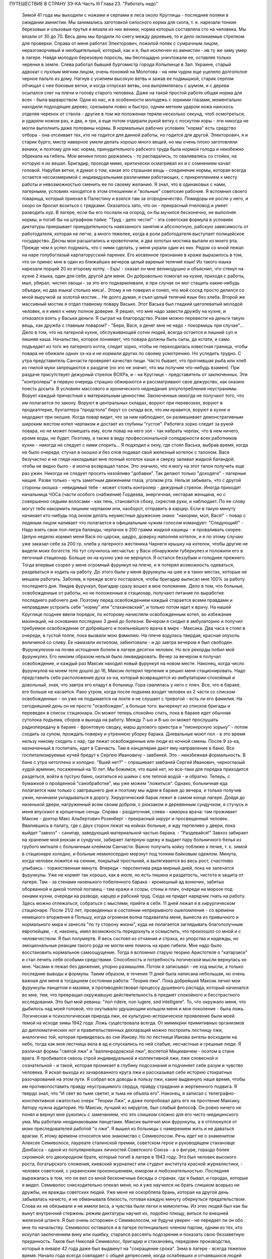 ПУТЕШЕСТВИЕ В СТРАНУ ЗЭ-КА
Часть III
Глава 23.  "Работать надо"

     Зимой 41 года мы выходили с ножами и серпами в леса около Круглицы - последние поляки в ожидании амнистии. Мы занимались заготовкой силосного корма для скота, т. е. нарезали тонкие березовые и ольховые прутья и вязали из них веники, норма которых составляла сто на человека. Мы вязали от 30 до 70. Весь день мы бродили по снегу между деревьев, то и дело окликаемые стрелком для проверки. Справа от меня работал Электорович, пожилой поляк с сумрачным лицом, неразговорчивый и необщительный, который, как и я, был исключен из амнистии - ив ту же зиму умер в лагере. Найдя молодую березовую поросль, мы беспощадно уничтожали ее, оставляя только черенки в земле. Слева работал бывший бургомистр города Копылинце в Зап. Украине, старый адвокат с пухлым мягким лицом, очень похожий на Молотова - на нем чудом еще уцелело долгополое черное пальто из дому. Нагнув с усилием высокую ветвь и зажав ее подмышкой, старик серпом обчищал с нее боковые ветки, и когда отпускал ветвь, она выпрямлялась с шумом, и с дерева осыпался снег на плечи и голову старого человека.
     Даже на такой простой работе общая норма для всех - была варварством. Одни из нас, и в особенности молодежь с зоркими глазами, моментально находили подходящее дерево, срезывали ловко и быстро, одним метким ударом ножа наискось отделяя черенок от ствола - другие в том же положении теряли несколько секунд, чтоб осмотреться, и ударяли ножом раз, и два, и три, а еще потом отдирали рукой ветку с лоскутом коры - эти никогда не могли выполнить даже половины нормы. В нормальных рабочих условиях "норма" есть средство отбора - она отсеивает тех, кто не годится для данной работы, но годится для другой. Электорович, я и старик бурго; мистр наверное умели делать хорошо много вещей, но мы очень плохо заготовляли веники, и поэтому для нас норма, принудительного рабского труда была нормой голода и неизбежно обрекала на гибель. Мои веники плохо держались - то распадались, то сваливались со стойки, на которую я их вешал. Бригадир, проходя мимо, критически осматривал их и с сомнением качал головой. Нарубая ветки, я думал о том, какая это страшная вещь - соединение нормы, которая всегда остается несоизмеримой с индивидуальными различиями работающих, с прикреплением к месту работы и невозможностью сменить ее по своему желанию. Я знал, что в одинаковых с нами, лагерными, условиях находятся в этом отношении и "вольные" советские рабочие. Я вспомнил своего товарища, который приехал в Палестину и взялся там за огородничество. Помидоры не росли у него, и скоро он бросил возиться с грядками. Оказалось зато, что он - прекрасный пчеловод и умеет разводить кур.
     В лагере, если бы его послали на огород, он бы мучился бесконечно, не выполняя нормы, и погиб бы на штрафном пайке. "Труд - дело чести!" - эта советская формула в условиях диктатуры прикрывает принудительность навязанного занятия и абсолютную, рабскую зависимость от работодателя, которая не легче, а много тяжелее, когда в роли работодателя выступает полицейское государство.
     Десны мои расшатались и кровоточили, и два золотых мостика выпали из моего рта. Прежде чем я успел подумать, что с ними сделать, у меня украли один из них. Рядом со мной лежал на наре голубоглазый карпаторусский паренек. Его косвенное признание в краже выразилось в том, что он принес мне в один из ближайших вечеров целый вареный телячий язык! Из такого языка нарезали порций 20 ко второму котлу.
     - Ешь! - сказал он мне великодушно и объяснил, что стянул на кухне 2 языка, один для себя, другой для меня. Он добровольно помогал на кухне, приходя с работы, мыл, убирал, чистил овощи - за это его подкармливали, и при случае он мог стащить какие-нибудь объедки, но два языка! столько мяса!.. Этому я не поверил и понял, что мой сосед просто делился со мной выручкой за золотой мостик... Не долго думая, я съел целый телячий язык без хлеба.
     Второй же массивный мостик я отдал главному повару Ваське. Этот Васька был гладкий щеголеватый молодой человек, и я имел к нему полное доверие. Я решил, что мне надо завести дружбу на кухне, и отказался взять у Васьки деньги. Я сыграл на благородство. Разве можно перевести на деньги такую вещь, как дружба с главным поваром? - "Бери, Вася, а денег мне не надо - покормишь при случае"...
     Дело в том, что на лагерной кухне, обслуживающей сотни людей, всегда остается и лишний суп и лишняя каша. Начальство, которое понимает, что повара должны быть сыты, да кстати, и само подъедает из того же лагерного котла, следит зорко, чтобы не переходилась известная граница, чтобы повара не обижали одних зэ-ка и не кормили других по своему усмотрению. Но уследить трудно. С утра представитель Санчасти проверяет качество пищи. Часто бывает, что прогнившая рыба или хлеб из гнилой муки запрещаются к раздаче (но это не значит, что мы получим что-нибудь взамен). При раздаче присутствует дежурный стрелок ВОХРа, и - на Круглице - представитель от заключенных. Эти "контролеры" в первую очередь страшно обжираются и рассматривают свое дежурство, как оказию поесть досыта. В условиях массового и хронического недоедания злоупотребления неустранимы. Ворует каждый причастный к материальным ценностям. Заключенные никогда не получают того, что им полагается по закону. Воруют в центральных складах, воруют при перевозках, воруют в продкаптерке, бухгалтера "продстола" берут со склада все, что им нравится, воруют в кухне и недодают при окошке. Когда повар видит, что за ним наблюдают, он размешивает демонстративным широким жестом котел черпаком и достает из глубины "густое". Работяга зорко следит за рукой повара, но не может помешать ему, если повар на него зол - так набрать черпак, что в нем ничего, кроме воды, не будет.
     Поэтому, а также в виду профессиональной солидарности всех работников кухни - никогда не следует с ними спорить...
     Я подходил к окну, где стоял Васька, выбрав время, когда не было очереди, стучал в окошко и без слов подавал свой железный котелок с талоном. Вася безучастно и не глядя накладывал мне полный котелок каши и сверху заливал жидкой баландой, чтобы не видно было - и молча возвращал талон. Это значило, что я могу на этот талон получить еще раз ужин.
     Никогда не следует просить назойливо "добавки". Так делают только "доходяги" - лагерные нищие. Разве только - чуть заметным движением глаза, уголком рта. Нельзя забывать, что с другой стороны окошка - невидимый тебе - может стоять контролер - дежурный стрелок. Иногда приходит начальница ЧОСа (части особого снабжения) Гордеева, энергичная, нестарая женщина, но с совершенно седыми волосами - как тень, становится сбоку, скрестив руки, и наблюдает. По ее слову могут тебя накормить лишним черпаком или, наоборот, отправить в карцер. Если в такую минуту начинает кто-нибудь под окном делать неуместные дружеские знаки: "накорми, мол, Вася!" - повар с ледяным лицом наливает что полагается и официальным чужим голосом командует: "Следующий!" - Надо взять свои пол-литра баланды, черпачок в 200 грамм жидкой кашицы - и проваливать скорее.
     Целую неделю кормил меня Вася по-царски, щедро, доверху наполняя котелок, и я по этому случаю уже заказал себе за 200 гр. хлеба у лагерного жестяника Чарнеги крышку на котелок, чтобы другие не видели моих богатств. Но тут случилось несчастье: у Васи обнаружили туберкулез и положили его в легочный стационар. Больше он на кухню уже не вернулся. Я остался беззубым и голоднее прежнего.
     Тогда впервые созрел у меня огромный фурункул на плече, и я потерял возможность одеваться, раздеваться и ходить на работу. До этого были у меня фурункулы на шее и в таких местах, которые не мешали работать. Заболев, я прежде всего постарался, чтобы бригадир выписал мне 100% за работу последнего дня. Увидев фурункул, бригадир сразу вошел в мое положение. Дело в том, что больные, освобожденные от работы, но не положенные в стационар, получают питание по выработке последнего рабочего дня. Поэтому перед освобождением каждый старается всеми правдами и неправдами устроить себе "норму" или "стахановский", и только потом идет к врачу. На нашей Круглице позднее ввели порядок, по которому начисляли освобожденным котел, во избежание махинаций, на основании последних 3 дней до болезни. Вечером я сходил в амбулаторию и получил требуемое освобождение от добрейшего и лояльнейшего врача в мире - Максика. Два часа я стоял в очереди, в густой толпе, пока вызвали мою фамилию. На плече вздулась твердая, красная опухоль величиной со сливу. Ее намазали ихтиолом, забинтовали - и до завтра вечером я был свободен.
     Фурункулезом на почве истощения болели в лагере десятки человек. Но все рекорды побил мой фурункулез. Его никоим образом нельзя было ликвидировать. Вечер за вечером я получал освобождение, и каждый раз Максик находил новый фурункул на новом месте. Наконец, когда число фурункулов на моем теле дошло до 16, Максик потерял терпение и решил меня стационировать.
     Надо представить себе расположение духа зэ-ка, который возвращается из амбулатории спокойный и довольный, зная, что завтра его кладут в больницу. Гора свалилась у него с плеч. Все, что в бараке, его больше не касается. Рано утром, когда после подъема входит человек из 2 части со списком освобожденных - он уже не подымается на локте и не слушает с тревогой - есть ли его фамилия. На сегодняшний день он не просто "освобожден", а больше того: вычеркнут из списков бригады и переведен в список стационара. Он может теперь спокойно спать, пока в бараке идет обычная сутолока подъема, сборов и выхода на работу. Между 7-ью и 8-ью он может прослушать радиопередачу в бараке - фронтовую сводку, марш духового оркестра и "пионерскую зорьку" - потом сходить за супом, прождать поверку и утреннюю уборку барака. Дневальные моют пол - в это время нельзу никому сходить с нар, где лежат освобожденные или люди из ночной смены. После 9 зэ-ка, назначенный в госпиталь, идет в Санчасть. Там в канцелярии дают ему направление в баню. Все госпитализируемые кучей бредут к Сергею Ивановичу - завбаней. Это - неизбежная формальность. В бане с утра нетоплено и холодно. "Вшей нет?" - спрашивает завбаней Сергей Иванович, черноглазый худой армянин, посаженный на 10 лет. Мы божимся, что вшей нет, но все-таки для порядка приходится раздеться, войти в пустую баню, окатиться из шайки с еле теплой водой - и обратно. Теперь, с бумажкой о пройденной "санобработке", мы уже можем "ложиться". Однако, больничная еда полагается нам только с завтрашнего дня и поэтому мы ждем в бараке до вечера, и только получив ужин, начинаем укладываться в дорогу.
     Хирургический барак лежит в самом конце лагеря. Дойдя до низенькой двери, нагруженный всем своим добром, с рюкзаком и деревянным сундучком, я стучусь и меня впускают в крошечные сенцы. Справа - раздаточная, слева - каморка врача: там проживает Максик - доктор Макс Альбертович Розенберг - прекрасный хирург и просвещенный человек. Ввалившись в палату, где с двух сторон лежат на койках больные, я жду терпеливо у двери, пока выйдет "завхоз" - санитар, заведующий материальной частью барака. - "Раздевайся!" Завхоз забирает на хранение мой рюкзак и сундучок, забирает лагерную одежу и выдает пару больничного белья из грубого миткаля с больничным клеймом Санчасти. Важно получить койку поближе к печке, т. к. зимой в стационаре холодно, и больные немилосердно мерзнут под тонким байковым одеялом. Минута, когда человек ложится на сенник, покрытый простыней, и вытягивается во весь рост, счастливо улыбаясь - торжественная минута. Впереди - перспектива ряда мирный дней, пока не залечатся фурункулы. Уже не кормят так хорошо, как в июле, но есть тишина и раздетость, чистота и защита от лагеря. Там - за стенами низенького побеленного барака - кромешный ад вонючих, забитых оборванной и дикой толпой логовищ - там кражи и ссоры, стоны и плач, очереди на морозе под окнами кухни, очереди на разводе, карцер и рабский труд. Сюда не придет нарядчик гнать на работу. Здесь можно отлежаться, собраться с мыслями, прийти в себя.
     11 дней лежал я в хирургическом стационаре. После 21/2 лет, проведенных в состоянии непрерывного ошеломления - со времени немецкого вторжения в Польшу, когда огромная волна подхватила меня, вынесла из привычного и нормального мира и занесла "по ту сторону жизни", куда не полагается заглядывать благополучным европейцам, - я, наконец, имел возможность передохнуть и осмыслить, что произошло со мной и с человечеством.
     Я был полумертв. Я весь состоял из отчаяния и страха, из упорства и надежды, но эмоциональные реакции такого рода не могли мне помочь на краю гибели. Мне надо было восстановить нормальное самоощущение. Тогда я вспомнил старую теорию Аристотеля о "катарзисе" и стал лечить себя особыми средствами.
     Способность и потребность логической мысли вернулась ко мне. Часами я лежал без движения, упорно размышляя. Потом я записывал - не ход мысли, а только последние выводы и формулы. Таким образом, в течение 11 дней была написана небольшая, но очень важная для меня в тогдашнем состоянии работа: "Теория лжи".
     Пока добрейший Максик лечил мои фурункулы ланцетом и мазями, я противодействовал процессу душевного распада, который начинался во мне, тем, что превращал окружавшую действительность в предмет спокойного и бесстрастного исследования. Это был мой реванш: "поп ridere, non lugere, sed intelligere". To, что окружало меня, что дыбилось над моей головой, что окутывало удушающим кольцом меня и мое поколение - была ложь. Логическая и психологическая природа лжи, ее культурно-историческое проявление были моей темой на исходе зимы 1942 года.
     Ложь существовала всегда. От мимикрии примитивных организмов до дипломатических нот и правительственных деклараций можно построить лестницу лжи, аналогично той, которая привиделась во сне Иакову. Но по лестнице Иакова ангелы восходили на небо, тогда как моя лестница вела в ад и спускались по ней слабые, несчастные и грешные люди. Я различал формы "святой лжи" и "валленродовской лжи", воспетой Мицкевичем - поэтом в стане врага. Я пробивался сквозь строй индивидуальной и коллективной лжи, лжи словесной и сознательной - и такой, которая проникает в глубину подсознания и подчиняет себе разум и чувство человека. Я искал выхода из зачарованного круга лжи и рассказывал себе историю стократных разочарований на этом пути. Я собрал все доводы в пользу лжи, какие выдвинуло наше время, чтобы им противопоставить правду неустрашимого сердца, правду страдания и жертвенного подвига. Я твердо знал, что "И свет во тьме светит, и тьма не объяла его". Наконец, я записал с телеграфно-конспективной сжатостью очерк "Теории Лжи", и даже попробовал дать его на прочтение Максику. Автору нужна аудитория. Но Максик, лучший из хирургов, был слабый философ. Он ровно ничего не понял и вернул мне рукопись с замечанием, что это слишком сложно для его чисто-медицинского ума. Мы работали неодинаковыми ланцетами.
     Максик вылечил мои фурункулы, а я отплюнулся от моих преследователей работой "о лжи". Я вышел из больницы с намерением жить и не даваться врагам.
     К этому времени относится мое знакомство с Семиволосом. Речь идет не о знаменитом Алексее Семиволосе, лауреате сталинской премии, советском герое и руководящем стахановце Донбасса - одной из популярнейших личностей Советского Союза - а о фигуре, гораздо более скромной: его двоюродном брате, который погиб в лагере в 1943 году. Это был человек высокого роста, богатырского сложения, киевский журналист или студент института красной журналистики, - человек советский, с украинским произношением, юмором и любознательностью. Последняя выражалась в том, что он вел со мной бесконечные беседы о странах, где я бывал, и городах, которые я видел. Семиволос снисходительно опекал меня, но я уже научился не брать слишком всерьез ни дружбы, ни вражды советских людей. Уже меня не оскорбляла брань, которая на другой день забывалась начисто, и не обманывала близость, готовая каждую минуту обернуться предательством. Слова их не обязывали и не имели веса, а чувства были легки и мимолетны. Из этих людей был как бы вынут внутренний стержень: режим диктатуры научил их, подобно плющу, виться по внешней железной штанге. Я был очень осторожен с Семиволосом, не будучи уверен - не передает ли он обо мне по начальству. Семиволос оставался и в лагере потенциально членом партии, одним из тех, кто искупал заключением вину или ошибку, старался рассеять подозрения и показать свою беззаветную преданность. Таков был Николай Семиволос, бригадир и стахановец, передовик производства, который в январе 42 года даже был выдвинут на "сокращение срока".
     Зима в лагере - всегда тяжелое время. Начало года всегда совпадает с общей депрессией, когда ослабевших и отчаявшихся людей необходимо поддержать, подбодрить к работе с помощью искусной пропаганды. Начало года - время, когда начальство лансирует слухи о "близкой амнистии" или о "пересмотре дел", или о "сокращении сроков на половину", или о том, что заключенных, кому осталось сидеть меньше трех лет, отпустят по домам. Конечно, не всех, а стахановцев, заслуженных работников. В каждом лагпункте переписывают образцовых работников и объявляют им, что Управление Лагеря сочло возможным возбудить по их делу ходатайство о преждевременном освобождении. Электрическое возбуждение проходит по лагерям... Но "старики" цинически смеются и объясняют "молодым", что это старая уловка, повторяемая из года в год. Список кандидатов пойдет в ГУЛАГ в Москву, и на этом дело кончится. В самом деле: если люди хорошо работают в лагерях, как организаторы или добросовестные исполнители, то Советская власть с удовольствием оставит их на месте до скончания века. Ей нужны лагеря и они нужны лагерям. Она совсем не заинтересована, чтобы именно эти столпы лагеря пошли на волю. Неизменно гора пропаганды и слухов о преждевременном освобождении рождает мышь. В редких случаях люди, отсидевшие 5 лет, и которым остается еще столько же - получают скидку в 10 месяцев или полгода. Но и это еще не значит, что лагерь от них отказался. Сплошь и рядом освобождают их без права выезда из района, и если это специалисты - оставляют на прежней работе - уже в качестве "вольных". Семиволос тоже был назначен на преждевременное освобождение" - и не дождался его. В самом разгаре его успехов вдруг обнаружилось какое-то мелкое хищение: уличили его в продаже на сторону какого-то лагерного имущества и сразу сняли с работы, переслали на другой лагпункт, передали дело прокурору, и не помог блестящий рекорд лагерной работы. Но в то время, о котором я рассказываю, Сливолос был - лев Круглицы. Неутомимо и энергично работая, он еще находил время читать школьный учебник "Древней истории", лежавший у него под подушкой. Мне было не всегда приятно его соседство, по причине огромных экстра-порций, которые он добывал для себя "по блату" на кухне. Я лежал рядом, но к участию в "экстра-питании" не допускался. Я был голоден беспрерывно, и этот аккуратно прикрытый алюминиевый котелок, стоявший на полке как раз над моей головой, раздражал меня. Часов в 11 вечера Семиволос возвращался из конторы и начинал звенеть котелком, разувшись и сидя по-турецки на верхней наре.
     Учебник истории он читал не из интереса к древней Греции и Риму, а просто потому, что другой книжки не нашлось под рукой. Такого же рода было и то участие, которое он во мне принимал. Учебника истории он так и не дочитал, и я недолго удержался в его бригаде. Некоторое время Семиволос занимался мной, как занятной книжкой на иностранном языке, с картинками: быстро пересмотрел картинки и забросил книгу. Все-таки, за 2 недели, которые я работал в его "передовой" бригаде, которая была на особом счету у начальства, он мне достал кое-что из вещей и с-е-н-н-и-к - первый сенник с июня 1940 года. Полтора года я спал на голых досках; теперь я, как пристало старому лагернику, начал обзаводиться "хозяйством".
     Наша бригада снабжала Круглицу дровами. Мы шли далеко по глубокому снегу. Тогда обнаружилось прискорбное обстоятельство: я не мог угнаться за бригадой. Я выходил в первой паре. Мы растягивались цепочкой, и скоро я оказывался в середине, а потом в хвосте бригады. Усердно и торопливо месил я ногами снег, стараясь попасть ногами в следы идущих впереди, но ноги не слушались. Спустя 3 месяца это явление стало всеобщим: за весну все ослабели, и ноги перестали слушаться у большинства. Но тогда еще удивлялись - те самые люди, которым предстояло пройти до конца путь голодного истощения. Удивлялись и порицали меня: "Работать надо! Работать надо!"
     Я и без них знал, что надо работать, чтобы выжить в лагере. Но я уже видел, что ничто - никакое усилие не гарантирует нам спасения жизни. Я ненавидел этот вечный лагерный припев, эту единственную заповедь советского Синая, эту зловещую каторжную мудрость, которую день и ночь вколачивали в мозги и души миллионов рабов, пока она не становилась их единственным духовным достоянием. "Не рассуждать! это уже сделали за вас другие! ваше дело - работать!" - Я, человек Запада, знал, что надо прежде всего быть человеком. Только свободный человек знает радость свободного труда, и для него этот труд имеет смысл, потому что служит цели, которую он выбирает и в которую верит. - В противном случае лозунг "работать надо", который набожно и слепо повторяют миллионы темных людей в Советском Союзе, как: судьбу, как предназначение, как неотвратимый фатум их жалкой жизни, есть лошадиная мудрость, одинаково применимая к людям и животным. Эта мудрость уравнивала в достоинстве коня и возчика в лагере, сливала их в одно тело центавра, в одно понятие "рабгужсилы"! - Я сам по себе ничего не стоил, мое право на жизнь измерялось процентами рабочей нормы. - "Кто не работает, тот не ест" - это была вторая угроза, которая висела над нами. Я вспомнил:, как в занятом Львове, в сентябре 1939 года развесили по улицам и бульварам щиты с этой надписью, которая казалась откровением высшей справедливости. Неправда! Труд из-под палки, труд по принуждению не спасает человечество. Достаточно, если мы провозгласим лозунг: "кто работает, тот ест". Как лее я тосковал в Круглице по моей родине, по стране, где каждый работающий сыт, и где поэтому не считают хлеба иждивенцам семьи и общества! Здесь и тот, кто работал - не был сыт. Разница между мной - слабым работником - и Семиволосом, стахановцем - была только в степени нужды.
     Было неоспоримо, что масса лагерных заключенных по мере того, как она теряла физические силы, переставала хотеть работать. Не это было удивительно, а то, что еще встречались люди, у которых не исчезла потребность работы. Такая потребность есть естественный результат здоровья, накопленных сил и нормальной трудоспособности. Наслаждение работой знакомо каждому, кто умеет что-нибудь делать - умеет по-настоящеему, как мастер в своем деле. Нас заставляли делать го, чего мы не умели, а потом обвиняли нас в том, что мы не умеем, потому что не хотим работать. Но в действительности наше нехотение означало только, что у нас нет сил и нет возможности работать. Как немыслим скрипач, который отказывается от скрипки, так немыслим физически здоровый и сильный человек, которого не тянет к работе. Мы жили в лагерях в атмосфере преступления. Но преступлением не было отвращение и страх пред работой людей, еле волочивших ноги от слабости, - преступлением была та социальная система, которая право на труд превратила в обязанность навязанного труда, - лагерная система, которая впервые объяснила мне явление вредительства. Я никогда не был вредителем в лагере, но я понял, как возникает циничное и вредительское отношение к работе у людей, полных смертельной ненависти к ярму, которое на них надели, и к упряжке, которую их заставили носить против воли.
     Обо всем этом я, конечно, не разговаривал с Семиволосом. Человек этот был слишком примитивно-здоров, чтобы быть мне товарищем. Вдруг вечером, поев на наре свой бригадирский ужин, он мне протянул свой котелок и сказал небрежно и лениво, думая о чем-то другом:
     - Марголин, вымойте мой котелок...
     Я не понял, в чем дело - не понял, что между мной и им нет равенства, и я должен оказывать ему подобные мелкие услуги, чтобы оправдать свое существование в его великолепной бригаде, - и ответил простодушно:
     - Нет, я уж свой вымыл, и не схожу больше... Через день Семиволос, не говоря мне ни слова, выписал мне на "рабочем сведении" первый (штрафной) котел и 400 грамм хлеба. Вся бригада получала по 600 грамм. Когда это повторилось на второй и третий день, я пошел к начальнику работ и попросил дать мне другую работу.
     Начальник работ был у нас Александр Иванович - высокий и худой русский поляк со впалыми щеками и чеховской бородкой - мягкий и участливый человек, никогда не подымавший голоса и всеми уважаемый. Несмотря на то, что он никогда не говорил с нами по-польски и, может быть, уже не владел этим языком - он относился особенно внимательно к западникам - внимательно до жалостливости. Александру Ивановичу я объяснил, что мне трудно ходить в лес за несколько километров. Он покивал головой, подумал и сказал:
     - Выходите завтра с пятой бригадой на сель-хоз... на горшечную фабрику...
     Так я стал горшечником.
     В пятой бригаде было человек сорок. Наполовину она состояла из женщин, работавших в теплицах совхоза, огородниц, подготовлявших рассаду капусты и других овощей. Эти женщины проводили свой рабочий день в парниковом тепле, носили чистые новые бушлаты и сапоги, ходили в мужских ушанках, но мужская одежда сидела на них аккуратнее, чем на мужчинах, и с лиц их, преждевременно поблекших и усталых, еще не стерлись следы городского происхождения. Мне нельзя было входить в большую теплицу, где висели часы - известные по всему Сов. Союзу стандартные часы с зеленым квадратным циферблатом и двумя гирьками на цепочке, - но я часто заглядывал узнать время. Если я не натыкался на стрелка, то Тася - немолодая, похожая на учительницу женщина с неторопливыми мягкими движениями и черными грустными глазами - не прогоняла меня, и я мог постоять минутку в тепле. Впрочем, пока я был горшечником, мне не нужно было этого.
     Выходя из ворот лагеря, мы пересекали улицу поселка, проходили между разбросанных домиков - в одном был "ларек" для вольных, в другом жила Валентина Васильевна, главврач Круглицкого Сангородка -- минуя пожарный сарай, оставляли вправо постройки ЦТРМ - шли полем, и через приоткрытые ворота входили на территорию сельхоза. Вся бригада, замыкаемая стрелком с ружьем, шла на центральный двор, откуда группками расходились на разные работы. Мы, горшечники, сворачивали, не доходя двора, и брели гуськом в свою сторону, метров за 300 в конец сельхоза. Темно еще было, когда мы доходили до двери убогой развалившейся лачуги, где спал ночью сторож. Ему полагалось натопить к нашему приходу, но когда мы вступали, спотыкаясь в темноте и пробираясь ощупью - холодище веял нам навстречу. Крошечная избушка на курьих ножках, с разбитым окошком, с земляным неровным полом, успела простыть; сторож стопил все поленья, приготовленные с вечера на ночь. В темноте мы садились на опрокинутые деревянные ящики и молчали, пока серый рассвет не проступал в окошке. Тогда выходили на двор, поискать кусок дерева на растопку, кто-нибудь отправлялся с салазками на центральный двор раздобыть дров, стащить в крайнем случае, - и, затопив печку, становились к станкам.
     Мы лепили горшочки для капустной рассады. Среди избушки стояла низкая глиняная печурка-плита. Вдоль стен на уровне груди тянулись полки, засыпанные землей. У полок стояли разбитые старые станки. Их было 4-5. Они выглядели как узкие деревянные ступы, и в каждый была вставлена металлическая чашка. В эту чашку мы набивали руками землю с полки, потом туда же вставляли массивный металлический стакан на рукоятке и, нажав на ручку, несколько раз сильно вращали стакан в обе стороны. Между стаканом и стенками чашки выдавливался ладный горшочек или стаканчик. На дне чашки был стержень, на который надевался стакан, имевший отверстие на дне в центре. Края горшочка мы выравнивали ладонью. Получался гладкий плотный стаканчик для капустной рассады, с круглой дыркой внизу.
     Норма на эти стаканчики была огромная, но мы все имели скидку от Санчасти, и от нас требовалось всего лишь по 500 штук с человека. Работая по 10 часов в день, мы должны были делать по 50 штук в час, чтобы выполнить свою норму. У каждого под рукой стояли плоские деревянные ящички, куда мы и укладывали один к одному свои стаканчики, как дети, лепящие бабки. Каждый час приезжала с санками Нинка, девчонка из сушилки, и отвозила нашу продукцию. В сушилке вели счет - от кого сколько принято - и браковали негодные стаканчики.
     Пока 4-5 лепило, двое занималось подготовкой земли. Смесь, из которой лепили стаканчики, состояла из 3 частей: садовой земли, одной части торфа и одной части лошадиного и коровьего помета. С другой стороны печки на полу была насыпана огромная куча этих "материалов", а под потолком на наре лежала садовая земля и торф, которые "оттаивали" за ночь. Одноглазый поляк Ганько считался спецом по заготовлению смеси. Он начинал день с того, что деревянной лопатой обрушивал с нары на пол все, что было. Часов в 9 возчик привозил со скотного двора навоз. К этому времени уже в печи трещало, дым валил через расселины, и мы все работали, сбросив бушлаты. Это считалось прекрасной работой, - в тепле и в закрытом помещении - всем на зависть. Мы были довольны. За нашей спиной в котелках клокотала вода. По другую сторону печи полуголый Ганько ворочал лопатой навоз. Мы работали стоя, равномерно и быстро. Одним движением набирали в обе ладони мягкую желто-бурую навозную массу - не слишком мало и не слишком много, а ровно столько, сколько вмещает чашка - вторым движением наполняли чашку, - вставляли стакан так ловко, что он сразу надевался дыркой на стержень - потом выжимали сильно два полных оборота, один вправо, другой - влево, выбрасывали стакан и осторожно вынимали земляной горшочек. Если смесь Ганько не годилась, или земля была слишком влажна, или было ее слишком мало в чашке, или мы недостаточно энергично выжали стаканчик, - он не держался в руке и рассыпался. Стенки его надламывались, из них торчали соломинки, и Нинка, вернувшись из сушилки, объявляла:
     - Галина Михайловна сердются, - половину стаканчиков забраковала!
     А за ней на пороге являлась Галина Михайловна - заключенная полька из окрестностей Львова - худая, со встревоженным лицом: - Уж я не знаю, что у вас сегодня такое творится: стаканчики не держатся!
     Рядом со мной работал бургомистр из Копичинец и Ячко, тот самый заносчивый молодой поляк, который так гордо держался на лесоповале в прошлую онежскую зиму. Теперь он исхудал и страшно изменился лицом, от него осталась только тень. Его, как и меня, исключили из амнистии. Мы торопились, лепили не разгибаясь с утра до вечера, и еле-еле успевали вылепить норму. Иногда бригада уже строилась у ворот, а мы еще кончали последний десяток и выбегали на дорогу, едва умыв руки и не отдохнув. Зато обе женщины, работавшие с нами, кончали свои 500 уже в половине пятого и до 6 часов сидели в тепле, отдыхая.
     Одна была - пожилая низенькая проститутка с хриплым мужским голосом, коренастая, вороватая и гнилозубая, которая лучше всех работала в нашей компании, скорее всех умела раздобыть себе на цыгарку, захватить лучший станок и лучшее место между печью и окном. С Лизаветой Ивановной не стоило ссориться: язык у ней был острее всякой бритвы, и в выборе слов она не стеснялась. Ей только помела не хватало, чтобы выглядеть как Баба-Яга в ступе. Ее любимцем был одноглазый Ганько. К прочим она относилась с полным презрением, посылала нас за дровами, за ведром снегу на плиту, или совала в руки облезлый веник: "подмети, пока что!".
     Нинка, несмотря на свою молодость, могла многое рассказать. Это беспризорное дитя Украины, рожденное на заре НЭПа, воспиталось в доме ксендза, а потом в еврейской семье, она прошла через советский детдом, а в 39 году попала с Красной Армией во Львов, что и было кульминационным пунктом ее биографии. Во Львове она нашла себе покровителя в лице самого Козырева - председателя Львовского горкома, хозяина города. Чего лучше? - Но каким-то таинственным образом из этого вытекло 3 года в исправительно-трудовом лагере.
     Весь лагерь знал, что Нинка имеет мощного покровителя на воле, что лагерь - недоразумение, и что Нинка на самом деле - пламенная дочь трудового народа. На нас, горшечников, Нинка подозрительно смотрела блестящими карими глазами и все допытывалась: "Ты что сейчас говорил по-польски? Ты думаешь, я не понимаю? - и грозила: - "Вот пойду сегодня к уполномоченному, все донесу, о чем шушукаетесь! Меня уполномоченный очень уважает!" - И это была правда: Нинка часто посещала уполномоченного, и потому в ее присутствии мы все ощущали веяние власти и старались выражаться лойяльно и патриотично. Нинка проверяла качество нашей работы, и каждый неудавшийся стаканчик внушал ей подозрение: "не вредитель ли?" Я, поэтому, со страху и чтобы снискать расположение Нинки, наврал ей, что знал во Львове самого Козырева, и что это человек золотой. Просил Нинку по освобождении передать Козыреву поклон от меня: "Он меня помнит наверно!" - Нинка просияла, и я сразу стал в ее глазах благонадежным.
     Лизавета Ивановна и Нинка были приятельницы. Их, кроме общего советского происхождения, объединяла также и профессиональная близость - несравненная быстрота, с которой они делали стаканчики. Бургомистр из Копичинец, с пухлым лицом и круглой головой кота, пользовался их расположением, и они часто отдавали ему свой полдник: "ешь, старый!" В перерыве Лизавета Ивановна, ядреная баба, несмотря на возраст, приваливалась к Ганько, толкала его плечом, хохотала, и они обменивались серией соленых мужицких прибауток.
     Люди менялись часто. Несколько дней работала при станке девушка с тонким и нервным лицом, с черными еврейскими глазами. Я вспомнил, что видел ее в стационаре. Она приходила туда мыть полы. Это лицо тогда же мне бросилось в глаза: родное лицо, интимно свое - таких девушек я видел в кибуцах Палестины, в синих блузках и платочках, - или в аудиториях Сорбонны и Льежа. - Откуда она взялась здесь? В стационаре мы познакомились: ее звали Агронская - киевская курсистка, из советской еврейской семьи. Как она забавно удивилась - не могла понять - когда я ей сказал, что предпочитаю долю чистильщика сапог в Тель-Авиве счастью комиссара в Кремле... В обеденном перерыве мы с ней сели вместе. Ганько принес в ведре полдник на горшечников. Нам роздали по 250 грамм супу. Агронская вынула кусок хлеба. - "Где ваш хлеб?" - А у меня не было хлеба, я в тот день снова получил 400 грамм, и нехватило на полдник.
     Киевлянка, "девушка из кибуца", спокойно разломила свой кусок хлеба надвое и протянула мне половину. Я не понял сразу, что она делает. Как она это сделала! Так естественно и просто, так "между прочим", как будто это было только привычным исполнением какого-то общепринятого долга вежливости, о чем и не говорят и не думают особенно, - как будто мы сидели за чайным столом в доме ее родителей, и она мне подвинула сахарницу к чаю. Но это был лагерь, где люди перегрызали друг другу глотку за 100 грамм хлеба. Я взял хлеб - я был слишком голоден, чтобы отказаться, - и посмотрел на нее. Вдруг у меня задрожали губы...
     Агронская не прочтет этой книги и не узнает никогда, как свято и верно я помню о куске хлеба, которым она поделилась со мной в лагере. Одним движением руки она крепко поддержала меня. - Слово "товарищ" потеряло всякий смысл в Советском Союзе. Но есть в каждой нормальной - и в каждой ненормальной человеческой жизни свои особые мгновения, иногда так малозначущие и незаметные, как булавочная головка, - от которых радиосила и непрерывный свет излучаются годами в глубину нашего существа. - По тому, как она мне подала хлеб, я знал, что Агронская - прекрасный человек, и так как я знал, кроме того, что она - самый обыкновенный массовый человек, я снова верил в человека и в скрытый смысл его существования.
     Два года позже рассказали мне, что Агронская беременна, и ее отправляют в особый лагерь для родящих. Хрупкая фигурка с огромными черными еврейскими глазами снова встала передо мной, и сердце сжалось: что сделал с ней лагерь? На счастье, отец ее ребенка не был ни урка, ни лагерный парикмахер, ни комендант лагеря. Это был человек достойный ее, и в пределах лагеря они оба не могли сделать лучшего выбора.
     Так как лепить горшки считалось слишком легким, женским занятием, то мне скоро пришлось уступить теплое местечко у печки и перейти в помощники к одноглазому Ганько. На этой работе я оставался целый, месяц, пока мы не наделали больше стаканчиков, чем надо было, и фабрику закрыли.
     Ганько был в марте отправлен на "54-ый" - так назывался пункт, где группировали поляков, отправляемых по амнистии. Сестра Ганько находилась на "вольном поселении" в Алтайском крае, и старик, расфрантившись, в новом костюме и картузе, готовился к поездке на далекий Алтай, где по слухам было что есть. Я пожелал ему счастливого пути. Но на 54-ом квадрате не оказалось вагонов. В ожидании вагонов Ганько умер - накануне освобождения.
     В тот месяц мы работали с ним немного, но тяжело. С утра мы разгребали снег при парниковых ямах, где были пласты так называемой "садовой земли". Потом мы долбили мерзлую землю мотыкой и ломом. Но я уже не мог работать ломом: поднять массивный железный дом мне было трудно, и мой удар не имел силы. Полчаса работы - и я выбывал из строя. Ганько лучше меня владел ломом. После многих горьких с его стороны замечаний и протестов, мы поделили работу: он долбил землю, а я возил ее в санках метров за 300 в нашу мастерскую. Мы нагружали огромную круглую корзину на салазки, я, напрягаясь всем телом, дергал, как рабочий конь, Ганько помогал сзади, и салазки трогались, скрипя по снегу. Пять рейсов было ежедневно. Я знал каждый метр пути, каждый подъем и поворот, спуск и ямку. Весь в поту, надрываясь в веревочной упряжи, я последним порывом сил доволакивал свою ношу до двери нашей избушки. У меня еще были силы снять огромную корзину и дотащить ее до порога. Потом горшечники выходили помочь мне перебросить корзину через порог.
     В пути было одно место, на подъеме, где моих сил нехватало. По четверть часа я мучился в этом месте, втягивая груз на гору и зная, что нет другого исхода. В такие минуты, среди яркого зимнего солнца, играющего на чистом снегу, безнадежно потерянный в пустынном и страшном мире, превращенный в рабочую скотину, я испытывал настоящие пароксизмы унижения и бешенства. Никто не слышал меня, и я громко проклинал судьбу, людей, свою нечеловеческую работу и мертвый груз, который не поддавался, как я ни рвался вперед на постромках. Еще хуже было, когда на повороте показывался возчик. Тогда я должен был немедленно сбросить санки с дороги, чтобы дать ему проехать - мои санки слетали в канаву, в глубокий снег, сворачивались на бок, - и потом я их вытаскивал на дорогу, отдельно санки и корзину с землей.
     Такая работа продолжалась до часу. После отдыха мы начинали вдвоем толочь лопатами торф и навоз на полу избушки. Мерзлую землю мы нагружали лопатами на верхнюю нару, чтобы она отошла за ночь. Потом мы растягивали "грохот" - рваную проволочную сетку в деревянной раме, и пропускали через нее нашу смесь, отбрасывая солому, камни и мерзлые глыбы. Потом я убирал сетку, и на полу оставалась готовая для рассыпки смесь. Я носил ее в деревянном ящике вдоль станков и насыпал каждому горшечнику запас земли под руку.
     При этой работе мы были черны, засыпаны землей и вымазаны навозом, но зато днем от часу до трех имели полный отдых и ложились спать на земляном полу при печке, подложив полено под голову.
     В сумерки вызывали нас строиться на дорогу. Мы умывались водой с плиты и выходили по одному. Бригада уже стояла у ворот и нетерпеливо поджидала нас. Нам кричали: "скорее!" Но мы шли очень медленно. Смертельное изнеможение сковывало наши члены. Мы шли через силу, с напряжением переставляя ноги, и угрюмо молчали.
